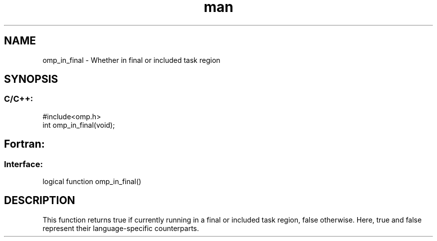 .\" Manpage for omp_in_final.
.TH man 3 "14 Oct 2017" "1.0" "omp_in_final"

.SH NAME
omp_in_final \- Whether in final or included task region
.SH SYNOPSIS
.SS C/C++:
.br
#include<omp.h>
.br
int omp_in_final(void);            

.SH Fortran:
.SS Interface:
.br
logical function omp_in_final()            

.SH DESCRIPTION
This function returns true if currently running in a final or included task region, false otherwise.  Here, true and false represent their language-specific counterparts.      


